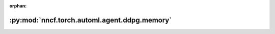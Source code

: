 :orphan:

:py:mod:`nncf.torch.automl.agent.ddpg.memory`
=============================================

.. py:module:: nncf.torch.automl.agent.ddpg.memory



